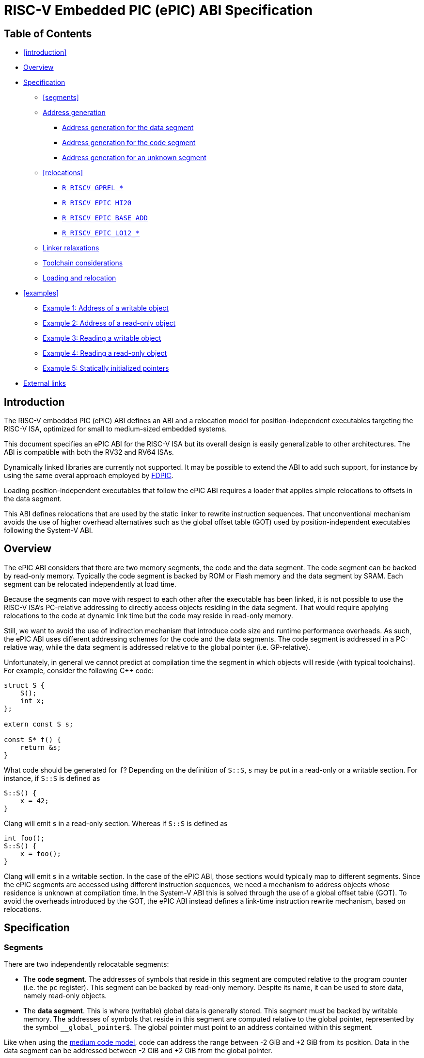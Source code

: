 = RISC-V Embedded PIC (ePIC) ABI Specification

== Table of Contents

* <<introduction>>
* <<overview>>
* <<specification>>
** <<segments>>
**  <<addr-gen>>
***  <<addr-gen-data>>
***  <<addr-gen-code>>
***  <<addr-gen-unknown>>
** <<relocations>>
*** <<rels-gprel>>
*** <<rels-epic-hi>>
*** <<rels-epic-base>>
*** <<rels-epic-lo>>
** <<relaxations>>
** <<toolchain-concerns>>
** <<loading>>
* <<examples>>
** <<example-1>>
** <<example-2>>
** <<example-3>>
** <<example-4>>
** <<example-5>>
* <<external-links>>

== Introduction

The RISC-V embedded PIC (ePIC) ABI defines an ABI and a relocation model for position-independent executables targeting the RISC-V ISA, optimized for small to medium-sized embedded systems.

This document specifies an ePIC ABI for the RISC-V ISA but its overall design is easily generalizable to other architectures. The ABI is compatible with both the RV32 and RV64 ISAs.

Dynamically linked libraries are currently not supported. It may be possible to extend the ABI to add such support, for instance by using the same overal approach employed by https://www.youtube.com/watch?v=GydyykyNjxs[FDPIC].

Loading position-independent executables that follow the ePIC ABI requires a loader that applies simple relocations to offsets in the data segment.

This ABI defines relocations that are used by the static linker to rewrite instruction sequences. That unconventional mechanism avoids the use of higher overhead alternatives such as the global offset table (GOT) used by position-independent executables following the System-V ABI.

== Overview [[overview]]

The ePIC ABI considers that there are two memory segments, the code and the data segment. The code segment can be backed by read-only memory. Typically the code segment is backed by ROM or Flash memory and the data segment by SRAM. Each segment can be relocated independently at load time.

Because the segments can move with respect to each other after the executable has been linked, it is not possible to use the RISC-V ISA's PC-relative addressing to directly access objects residing in the data segment. That would require applying relocations to the code at dynamic link time but the code may reside in read-only memory.

Still, we want to avoid the use of indirection mechanism that introduce code size and runtime performance overheads. As such, the ePIC ABI uses different addressing schemes for the code and the data segments. The code segment is addressed in a PC-relative way, while the data segment is addressed relative to the global pointer (i.e. GP-relative).

Unfortunately, in general we cannot predict at compilation time the segment in which objects will reside (with typical toolchains). For example, consider the following C++ code:

[,cpp]
----
struct S {
    S();
    int x;
};

extern const S s;

const S* f() {
    return &s;
}
----

What code should be generated for `f`? Depending on the definition of `S::S`, `s` may be put in a read-only or a writable section. For instance, if `S::S` is defined as

[,cpp]
----
S::S() {
    x = 42;
}
----

Clang will emit `s` in a read-only section. Whereas if `S::S` is defined as

[,cpp]
----
int foo();
S::S() {
    x = foo();
}
----

Clang will emit `s` in a writable section. In the case of the ePIC ABI, those sections would typically map to different segments. Since the ePIC segments are accessed using different instruction sequences, we need a mechanism to address objects whose residence is unknown at compilation time. In the System-V ABI this is solved through the use of a global offset table (GOT). To avoid the overheads introduced by the GOT, the ePIC ABI instead defines a link-time instruction rewrite mechanism, based on relocations.

== Specification [[specification]]

=== Segments

There are two independently relocatable segments:

* The *code segment*. The addresses of symbols that reside in this segment are computed relative to the program counter (i.e. the `pc` register). This segment can be backed by read-only memory. Despite its name, it can be used to store data, namely read-only objects.

* The *data segment*. This is where (writable) global data is generally stored. This segment must be backed by writable memory. The addresses of symbols that reside in this segment are computed relative to the global pointer, represented by the symbol `__global_pointer$`. The global pointer must point to an address contained within this segment.

Like when using the https://github.com/riscv-non-isa/riscv-elf-psabi-doc/blob/master/riscv-elf.adoc#medium-code-model[medium code model], code can address the range between -2 GiB and +2 GiB from its position. Data in the data segment can be addressed between -2 GiB and +2 GiB from the global pointer.

A register is reserved to store the value of the global pointer. Without loss of generality, this document assumes that the `gp` register (`x3`) is used for that purpose.

ELF binaries can have more than two ELF segments but they cannot all be relocated independently. Each ELF segment conceptually belongs to either the ePIC code segment or the ePIC data segment. Thus, two ELF segments that belong to the same ePIC segment must be relocated using the same relocation offset. The mapping of ELF segments to ePIC segments is implementation-specific and out of scope of this specification.

=== Address generation [[addr-gen]]

The address of a symbol is computed differently depending on whether the symbol resides in the code or data segment. The subsections below provide canonical instruction sequences to compute addresses under a variety of circumstances. In the examples below `rd` is the general-purpose destination register where the computed address will be stored.

When using ePIC, the assembly language pseudoinstructions `la` and `lla` must expand to one of the described instruction sequences (as appropriate to the symbol) or to an equivalent sequence. Since all addresses are considered to be local in the ePIC ABI, there is no difference between `la` (load address) and `lla` (load local address).

==== Address generation for the data segment [[addr-gen-data]]

The address of a symbol that resides in the data segment is computed relative to the global pointer. The canonical instruction sequence to generate the address of a symbol in that segment is:

----
        lui  rd, %gprel_hi(symbol)
        add  rd, gp, rd, %gprel_add(symbol)
        addi rd, rd, %gprel_lo(symbol)
----

The four-operand `add` instruction is a pseudoinstruction. The fourth operand is fictitious but it provides a place to use the `%gprel_add` assembler relocation function. That way, the pseudoinstruction can be translated into a regular `add` with the first three operands, plus a `R_RISCV_GPREL_ADD` relocation referencing the appropriate symbol. That relocation is used only for the purposes of <<relaxations,linker relaxations>> , so it is not essential to this ABI. Therefore, a regular `add` without the fourth operand can also be used instead. This approach follows the https://github.com/riscv-non-isa/riscv-elf-psabi-doc/blob/master/riscv-elf.adoc#local-exec[existing convention] used for thread-local storage, where an `add` pseudoinstruction is also used. There, the fourth operand is used with the assembler relocation function `%tprel_add` to emit a `R_RISCV_TPREL_ADD` relocation.

==== Address generation for the code segment [[addr-gen-code]]

Addresses of symbols that reside in the code segment are computed relative to the program counter. The canonical instruction sequence to generate the address of a symbol in that segment is:

----
1:      auipc rd, %pcrel_hi(symbol)
        addi  rd, rd, %pcrel_lo(1b)
----

==== Address generation for an unknown segment [[addr-gen-unknown]]

If you do not know in which segment a symbol will reside, the canonical instruction sequence to generate the address of that symbol is:

----
1:      lui  rd, %epic_hi(x)
        add  rd, gp, rd, %epic_base_add(x)
        addi rd, rd, %epic_lo(1b)
        ret
----

The assembler relocation functions `%epic_hi`, `%epic_base_add` and `%epic_lo` emit relocations that effectively <<rels-epic-hi,transform this sequence>> into one of the preceding ones, depending on where the symbol resides.

=== Relocations

The relocation table below lists the additional relocations used by the ePIC ABI.

[[reloc-table]]
[cols="1,1,1,1"]
|===
| Code | Relocation type         | Resolution   | Assembler relocation function
|   61 | `R_RISCV_GPREL_HI20`    | `S + A - GP` | `%gprel_hi(<symbol>)`
|   62 | `R_RISCV_GPREL_LO12_I`  | `S + A - GP` | `%gprel_lo(<symbol>)`
|   63 | `R_RISCV_GPREL_LO12_S`  | `S + A - GP` | `%gprel_lo(<symbol>)`
|   64 | `R_RISCV_GPREL_ADD`     | Relaxation   | `%gprel_add(<symbol>)`
|  192 | `R_RISCV_EPIC_HI20`     | Rewrite      | `%epic_hi(<symbol>)`
|  193 | `R_RISCV_EPIC_LO12_I`   | Rewrite      | `%epic_lo(<address of %epic_hi>)`
|  194 | `R_RISCV_EPIC_LO12_S`   | Rewrite      | `%epic_lo(<address of %epic_hi>)`
|  195 | `R_RISCV_EPIC_BASE_ADD` | Rewrite      | `%epic_base_add(<symbol>)`
|===

[[reloc-table-legend]]
*Resolution legend*:

* `A`: the addend used to compute the value of the relocatable field.
* `GP`: the value of the global pointer.
* `S`: the value of the symbol.

The `R_RISCV_GPREL_*` relocations are defined with a numerical code chosen to be compatible with other proposals under review such as the https://github.com/ebahapo/riscv-elf-psabi-doc/blob/compact/riscv-compact.md[compact] and https://github.com/ebahapo/riscv-elf-psabi-doc/blob/large/riscv-large.md[large] code models.

The `R_RISCV_EPIC_*` relocations are currently defined with numerical codes in the 192-255 range reserved for nonstandard ABI extensions. If this ABI specification becomes an official standard then new numerical codes will be adopted from the range reserved for standard extensions.

==== `R_RISCV_GPREL_*` [[rels-gprel]]

The `R_RISCV_GPREL_HI20`, `R_RISCV_GPREL_LO12_I` and `R_RISCV_GPREL_LO12_S` relocations apply to instructions encoded using the `U`, `I`, and `S` instruction formats, respectively. The relocation value is given by the formula `S + A - GP`, which computes an address relative to the global pointer, as detailed in the relocation table legend[[reloc-table-legend]].

The `R_RISCV_GPREL_ADD` relocation is used only for <<relaxations,relaxation purposes>> and is not essential for the ePIC ABI.

==== `R_RISCV_EPIC_HI20` [[rels-epic-hi]]

The `R_RISCV_EPIC_HI20` relocation must apply to an `lui` instruction. Its behavior depends on the residence of the referenced symbol.

* If the symbol resides in the code segment:
** Transforms the `lui` instruction into an `auipc` instruction with the same operands, by overwriting the opcode field.
** Adds a `R_RISCV_GPREL_HI20` relocation with the same symbol and addend, at the same offset.
* If the symbol resides in the data segment:
** Adds a `R_RISCV_PCREL_HI20` relocation with the same symbol and addend, at the same offset.

==== `R_RISCV_EPIC_BASE_ADD` [[rels-epic-base]]

The `R_RISCV_EPIC_BASE_ADD` relocation must apply to an uncompressed `add` instruction. Its behavior depends on the residence of the referenced symbol.

* If the symbol resides in the code segment, it either:
** Writes a canonical uncompressed `nop` instruction (`addi x0, x0, 0`), or
** Deletes the `add` instruction.
* If the symbol resides in the data segment:
** Optionally adds a `R_RISCV_GPREL_ADD` relaxation relocation with the same symbol and addend, at the same offset.

==== `R_RISCV_EPIC_LO12_*` [[rels-epic-lo]]

The `R_RISCV_EPIC_LO12_I` and `R_RISCV_EPIC_LO12_S` relocations apply to instructions encoded using the `I` and `S` instruction formats, respectively. For both of them, the symbol points to an instruction with a `R_RISCV_EPIC_HI20` relocation. Their behavior depends on the residence of the symbol referenced by the respective `R_RISCV_EPIC_HI20` relocation.

* If the symbol resides in the code segment:
** Adds a `R_RISCV_PCREL_LO12_I` or `R_RISCV_PCREL_LO12_S` relocation, as appropriate, with the same symbol and addend, at the same offset.
* If the symbol resides in the data segment:
** Adds a `R_RISCV_GPREL_LO12_I` or `R_RISCV_GPREL_LO12_S` relocation, as appropriate, at the same offset. The symbol and addend of the new relocation are those of the corresponding `R_RISCV_EPIC_HI20` relocation.

=== Linker relaxations [[relaxations]]

This ABI defines additional linker relaxations, used at link time to optimize instruction sequences that address the data segment. The instruction sequences that address the code segment can be optimized with the preexisting relaxations defined in the https://github.com/riscv-non-isa/riscv-elf-psabi-doc/blob/master/riscv-elf.adoc[base RISC-V ELF specification].

The following instruction sequence, used to address a symbol in the data segment

----
        lui  rd, %gprel_hi(symbol)
        add  rd, gp, rd, %gprel_add(symbol)
        addi rd, rd, %gprel_lo(symbol)
----

can be optimized into

----
        addi rd, gp, %gprel_lo(symbol)
----

when symbol is within the 12-bit immediate range of the global pointer. To allow this relaxation to occur, each instruction in the sequence must have a `R_RISCV_RELAX` relocation, in addition to the `R_RISCV_GPREL_HI20`, `R_RISCV_GPREL_LO12_I`, `R_RISCV_GPREL_LO12_S` or `R_RISCV_GPREL_ADD` relocations.

Note that this is a different relaxation than what was proposed in the https://github.com/ebahapo/riscv-elf-psabi-doc/blob/compact/riscv-compact.md[compact] and https://github.com/ebahapo/riscv-elf-psabi-doc/blob/large/riscv-large.md[large] code models, as it adds the offset to the `gp` register.

Likewise, load and store instruction sequences can be optimized. For instance, a typical load instruction sequence such as

----
        lui  rd, %gprel_hi(symbol)
        add  rd, gp, rd, %gprel_add(symbol)
        lw   rd, rd, %gprel_lo(symbol)
----

can be optimized into

----
        lw   rd, %gprel_lo(symbol)(gp)
----

A typical store instruction sequence such as

----
        lui  rd, %gprel_hi(symbol)
        add  rd, gp, rd, %gprel_add(symbol)
        sw   t0, rd, %gprel_lo(symbol)
----

can be optimized into

----
        sw   t0, %gprel_lo(symbol)(gp)
----

The same requirements apply in terms of being within the range of the 12-bit offset and needing `R_RISCV_RELAX` relocations for all instructions.

=== Toolchain considerations [[toolchain-concerns]]

The conventional toolchain option to enable ePIC is `-fepic`.

Using the `-fepic` option with the compiler or the linker enables the use of the ePIC ABI during code generation. For the linker, this becomes relevant when doing link-time optimization. An `-mcmodel` option (or equivalent) should be rejected when ePIC is enabled.

Using the `-fepic` option with the linker ensures that the generated segments in the output file (e.g. ELF program segments) can be mapped to the ePIC code and data segments, if not overridden by a linker script. It also prevents the linker from performing relaxations that are invalid in the context of ePIC, namely relaxing PC-relative addressing to GP-relative addressing.

If the `__global_pointer$` symbol is not defined the linker should assume that it points 0x800 bytes past the start of the ePIC data segment.

=== Loading and relocation [[loading]]

To load and relocate an executable that follows the ePIC ABI the loader must:

1. Load the code and data segments.
2. Apply the `R_RISCV_32` (for RV32) or `R_RISCV_64` (for RV64) relocations that apply to the data segment.
3. Set the `gp` register to the value of the relocated global pointer. For instance, if `__global_pointer$` points to the base of the data segment then it sets `gp` to the data segment's loading address.

After that, the loading process is considered complete (for the purposes of the ePIC ABI) and control can be transfered to the executable.

== Examples

The subsections below provide examples that show how to address and access C objects under various circumstances.

* <<example-1>>
* <<example-2>>
* <<example-3>>
* <<example-4>>
* <<example-5>>

=== Example 1: Address of a writable object [[example-1]]

This example shows a possible result of compiling and linking a C function that returns the address of an object that resides in the data segment.

Consider the following C code:

[,c]
----
int x;
int* addr_x() {
    return &x;
}
----

The function can be compiled into the following assembly code:

----
1:      lui  a0, %epic_hi(x)
        add  a0, gp, a0, %epic_base_add(x)
        addi a0, a0, %epic_lo(1b)
        ret
----

From that, the assembler will generate the following object code:

----
.Ltmp0: lui  a0, 0       # Relocation: R_RISCV_EPIC_HI20     x
        add  a0, gp, a0  # Relocation: R_RISCV_EPIC_BASE_ADD x
        addi a0, a0, 0   # Relocation: R_RISCV_EPIC_LO12_I   .Ltmp0
        ret
----

After the linker resolves the EPIC relocations, the object code becomes equivalent to:

----
        lui  a0, 0       # Relocation: R_RISCV_GPREL_HI20   x
        add  a0, gp, a0  # Relocation: R_RISCV_GPREL_ADD    x
        addi a0, a0, 0   # Relocation: R_RISCV_GPREL_LO12_I x
        ret
----

After that the object code can be linked normally, producing the same result as if we had originally written the following assembly code:

----
        lui  a0, %gprel_hi(x)
        add  a0, gp, a0
        addi a0, a0, %gprel_lo(x)
        ret
----

=== Example 2: Address of a read-only object [[example-2]]

This example shows a possible result of compiling and linking a C function that returns the address of an object that resides in the code segment.

Consider the following C code:

[,c]
----
const int x;
int* addr_x() {
    return &x;
}
----

The function can be compiled into the same assembly code as in <<example-1, example 1>>:

----
1:	lui  a0, %epic_hi(x)
	add  a0, gp, a0, %epic_base_add(x)
	addi a0, a0, %epic_lo(1b)
	ret
----

Thus, the assembler will generate the same object code:

----
.Ltmp0: lui  a0, 0       # Relocation: R_RISCV_EPIC_HI20     x
        add  a0, gp, a0  # Relocation: R_RISCV_EPIC_BASE_ADD x
        addi a0, a0, 0   # Relocation: R_RISCV_EPIC_LO12_I   .Ltmp0
        ret
----

Where the results diverge is in the linker. After the linker resolves the EPIC relocations, the object code becomes equivalent to:

----
        auipc a0, 0      # Relocation: R_RISCV_PCREL_HI20   x
        nop              # Can be deleted by the linker
        addi  a0, a0, 0  # Relocation: R_RISCV_PCREL_LO12_I x
        ret
----

After that the object code can be linked normally, producing the same result as if we had originally written the following assembly code:

----
1:      auipc a0, %pcrel_hi(x)
        nop
        addi  a0, a0, %pcrel_lo(1b)
        ret
----

=== Example 3: Reading a writable object [[example-3]]

This example shows a possible result of compiling and linking a C function that reads the value of an object that resides in the data segment.

Consider the following C code:

[,c]
----
int x;
int val_x() {
    return x;
}
----

The function can be compiled into the following assembly code:

----
1:      lui a0, %epic_hi(x)
        add a0, gp, a0, %epic_base_add(x)
        lw  a0, %epic_lo(1b)(a0)
        ret
----

From that, the assembler will generate the following object code:

----
.Ltmp0: lui  a0, 0       # Relocation: R_RISCV_EPIC_HI20     x
        add  a0, gp, a0  # Relocation: R_RISCV_EPIC_BASE_ADD x
        lw   a0, 0(a0)   # Relocation: R_RISCV_EPIC_LO12_I   .Ltmp0
        ret
----

After the linker resolves the EPIC relocations, the object code becomes equivalent to:

----
        lui  a0, 0       # Relocation: R_RISCV_GPREL_HI20   x
        add  a0, gp, a0  # Relocation: R_RISCV_GPREL_ADD    x
        lw   a0, 0(a0)   # Relocation: R_RISCV_GPREL_LO12_I x
        ret
----

After that the object code can be linked normally, producing the same result as if we had originally written the following assembly code:

----
        lui  a0, %gprel_hi(x)
        add  a0, gp, a0
        lw   a0, %gprel_lo(x)(a0)
        ret
----

Writing a value into the object is very similar. The following changes must be made to the example:

* The `lw` load instruction is replaced by a `sw` store instruction;
* The `R_RISCV_EPIC_LO12_I` relocation is replaced by a `R_RISCV_EPIC_LO12_S` relocation.
* The `R_RISCV_GPREL_LO12_I` relocation is replaced by a `R_RISCV_GPREL_LO12_S` relocation.

=== Example 4: Reading a read-only object [[example-4]]

This example shows a possible result of compiling and linking a C function that reads the value of an object that resides in the code segment.

Consider the following C code:

[,c]
----
extern const int x;
int val_x() {
    return x;
}
----

The function can be compiled into the same assembly code as in <<example-3, example 3>>:

----
1:      lui a0, %epic_hi(x)
        add a0, gp, a0, %epic_base_add(x)
	lw  a0, %epic_lo(1b)(a0)
	ret
----

Thus, the assembler will generate the same object code:

----
.Ltmp0: lui  a0, 0       # Relocation: R_RISCV_EPIC_HI20     x
        add  a0, gp, a0  # Relocation: R_RISCV_EPIC_BASE_ADD x
        lw   a0, 0(a0)   # Relocation: R_RISCV_EPIC_LO12_I   .Ltmp0
        ret
----

Again, where the results diverge is in the linker. After the linker resolves the EPIC relocations, the object code becomes equivalent to:

----
.Ltmp0: auipc a0, 0      # Relocation: R_RISCV_PCREL_HI20   x
        nop              # Can be deleted by the linker
        lw   a0, 0(a0)   # Relocation: R_RISCV_PCREL_LO12_I .Ltmp0
        ret
----

After that the object code can be linked normally, producing the same result as if we had originally written the following assembly code:

----
1:      auipc a0, %pcrel_hi(x)
        nop
        lw    a0, %pcrel_lo(1b)(a0)
        ret
----

Writing a value into the object is very similar. The following changes must be made to the example:

* The `lw` load instruction is replaced by a `sw` store instruction;
* The `R_RISCV_EPIC_LO12_I` relocation is replaced by a `R_RISCV_EPIC_LO12_S` relocation.
* The `R_RISCV_PCREL_LO12_I` relocation is replaced by a `R_RISCV_PCREL_LO12_S` relocation.

=== Example 5: Statically initialized pointers [[example-5]]

This example illustrates how pointer variables with (non-null) static initializers are handled.

Consider the following C code:

[,c]
----
int x = 42;
const int y = 7;

int *p1 = &x;
const int *p2 = &y;
int *const p3 = &x;
const int *const p4 = &y;
----

We have two integer variables, `x` and `y`, and four pointer variables, `p1`, `p2`, `p3`, and `p4`.

The following table illustrates typical results from building executables with that source code, both as position-independent executables (PIE) and regular executables (non-PIE). For these results it does not matter whether the PIE follows the System-V PIC ABI or the ePIC ABI.

[cols="1,1,1,1,1"]
|===
| Symbol | section (non-PIE) | section (PIE) | Relocation (RV32) | ePIC segment
|    `x` |  .sdata |       .sdata |  | Data segment
|    `y` | .rodata |      .rodata |  | Code segment
|   `p1` |  .sdata |       .sdata | `R_RISCV_32` `(x + 0)` | Data segment
|   `p2` |  .sdata |       .sdata | `R_RISCV_32` `(y + 0)` | Data segment
|   `p3` | .rodata | .data.rel.ro | `R_RISCV_32` `(x + 0)` | Data segment
|   `p4` | .rodata | .data.rel.ro | `R_RISCV_32` `(y + 0)` | Data segment
|===

`x` is mutable while `y` is not. Per the C specification, since `y` is `const` and it is not `volatile`, it may be placed in a read-only region of storage. Thus, a compiler like Clang will typically emit `y` in the read-only section `.rodata`, while `x` will be emitted in the writable section `.sdata`. When using ePIC, `x` will be accessed in a `GP`-relative way, due to being part of the data segment, while `y` will be accessed in a `PC`-relative way, due to being part of the code segment.

`p1` and `p2` are mutable pointers so they are also emitted in the `.sdata` section. It does not matter whether the variables that they point to are `const` or not.

`p3` is a `const` pointer to mutable data while `p4` is a `const` pointer to `const` data. Because they are `const` pointers, per the C specification they can be put in read-only storage. Again, it does not matter whether the variables that they point to are `const` or not. When building non-PIE binaries the location of `x` and `y` will be assigned at static link time. Thus, the `R_RISCV_32` relocation can be applied at static link time, and `p3` and `p4` can be emitted in a read-only section. In a PIE binary the relocation can only be resolved during the dynamic linking process, so `p3` and `p4` must be emitted in a writable section -- in this case `.data.rel.ro` -- so that the relocation can be be applied by the dynamic linker. The `.rel.ro` suffix indicates the use of "Relocation Read-Only" (RELRO), not a read-only section. When using RELRO the dynamic linker is allowed to mark the section as read-only after applying the relocations.

== External links [[external-links]]

* Examples projects using ePIC:
** https://github.com/lowRISC/epic-c-example[ePIC baremetal C program example].
** https://github.com/lowRISC/epic-tock-c-example[ePIC TockOS C program example].
** https://github.com/lowRISC/epic-tock-rs-example[ePIC TockOS Rust program example]. Needs to be updated to work with the latest toolchain implementation.
* Toolchain implementations:
** https://github.com/lowRISC/llvm-project/tree/epic[LLVM implementation] (work in progress).